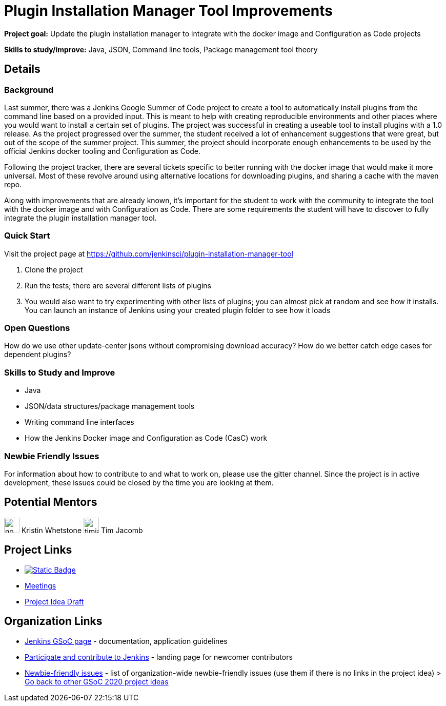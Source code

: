 = Plugin Installation Manager Tool Improvements

*Project goal:* Update the plugin installation manager to integrate with the docker image and Configuration as Code projects

*Skills to study/improve:* Java, JSON, Command line tools, Package management tool theory

// category: Tools
// year: 2020
// status: published
// sig: platform

== Details
=== Background
Last summer, there was a Jenkins Google Summer of Code project to create a tool to automatically install plugins from the command line based on a provided input.
This is meant to help with creating reproducible environments and other places where you would want to install a certain set of plugins.
The project was successful in creating a useable tool to install plugins with a 1.0 release.
As the project progressed over the summer, the student received a lot of enhancement suggestions that were great, but out of the scope of the summer project.
This summer, the project should incorporate enough enhancements to be used by the official Jenkins docker tooling and Configuration as Code.

Following the project tracker, there are several tickets specific to better running with the docker image that would make it more universal.
Most of these revolve around using alternative locations for downloading plugins, and sharing a cache with the maven repo.

Along with improvements that are already known, it’s important for the student to work with the community to integrate the tool with the docker image and with Configuration as Code.
There are some requirements the student will have to discover to fully integrate the plugin installation manager tool.

=== Quick Start
Visit the project page at https://github.com/jenkinsci/plugin-installation-manager-tool

1. Clone the project
2. Run the tests; there are several different lists of plugins
3. You would also want to try experimenting with other lists of plugins; you can almost pick at random and see how it installs.  You can launch an instance of Jenkins using your created plugin folder to see how it loads

=== Open Questions
How do we use other update-center jsons without compromising download accuracy?
How do we better catch edge cases for dependent plugins?

=== Skills to Study and Improve
* Java
* JSON/data structures/package management tools
* Writing command line interfaces
* How the Jenkins Docker image and Configuration as Code (CasC) work

=== Newbie Friendly Issues
For information about how to contribute to and what to work on, please use the gitter channel.
Since the project is in active development, these issues could be closed by the time you are looking at them.

== Potential Mentors

[.avatar]

image:images:ROOT:avatars/no_image.svg[,width=30,height=30] Kristin Whetstone
image:images:ROOT:avatars/timja.jpg[,width=30,height=30] Tim Jacomb

== Project Links

* image:https://img.shields.io/badge/gitter-join_chat-light_green?link=https%3A%2F%2Fapp.gitter.im%2F%23%2Froom%2F%23jenkinsci_role-strategy-plugin%3Agitter.im[Static Badge,link=https://app.gitter.im/#/room/#jenkinsci_plugin-installation-manager-cli-tool:gitter.im]
* xref:gsoc:index.adoc#office-hours[Meetings]
* https://docs.google.com/document/d/1s-dLUfU1OK-88bCj-GKaNuFfJQlQNLTWtacKkVMVmHc[Project Idea Draft]

== Organization Links 

* xref:gsoc:index.adoc[Jenkins GSoC page] - documentation, application guidelines
* xref:community:ROOT:index.adoc[Participate and contribute to Jenkins] - landing page for newcomer contributors
* https://issues.jenkins.io/issues/?jql=project%20%3D%20JENKINS%20AND%20status%20in%20(Open%2C%20%22In%20Progress%22%2C%20Reopened)%20AND%20labels%20%3D%20newbie-friendly%20[Newbie-friendly issues] - list of organization-wide newbie-friendly issues (use them if there is no links in the project idea)
> xref:2020/project-ideas.adoc[Go back to other GSoC 2020 project ideas]